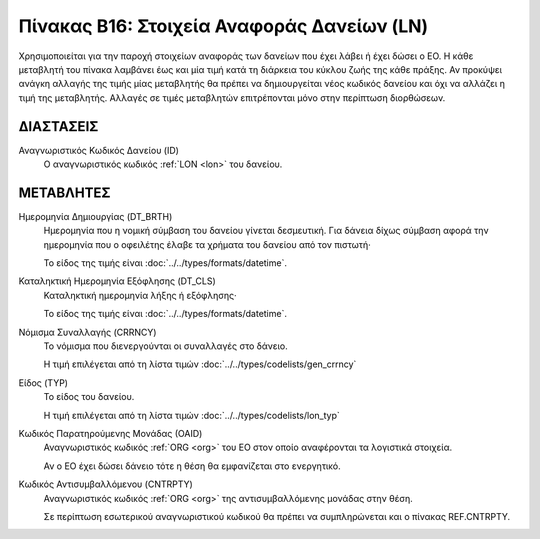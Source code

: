
Πίνακας B16: Στοιχεία Αναφοράς Δανείων (LN)
===========================================
Χρησιμοποιείται για την παροχή στοιχείων αναφοράς των δανείων που έχει λάβει ή
έχει δώσει ο ΕΟ. Η κάθε μεταβλητή του πίνακα λαμβάνει έως και μία τιμή κατά τη
διάρκεια του κύκλου ζωής της κάθε πράξης.  Αν προκύψει ανάγκη αλλαγής της τιμής
μίας μεταβλητής θα πρέπει να δημιουργείται νέος κωδικός δανείου και όχι να
αλλάζει η τιμή της μεταβλητής.  Αλλαγές σε τιμές μεταβλητών επιτρέπονται μόνο
στην περίπτωση διορθώσεων.


ΔΙΑΣΤΑΣΕΙΣ
----------

Αναγνωριστικός Κωδικός Δανείου (ID)
    Ο αναγνωριστικός κωδικός :ref:`LON <lon>` του δανείου.


ΜΕΤΑΒΛΗΤΕΣ
----------

Ημερομηνία Δημιουργίας (DT_BRTH)
    Ημερομηνία που η νομική σύμβαση του δανείου γίνεται δεσμευτική.  Για δάνεια δίχως σύμβαση αφορά την ημερομηνία που ο οφειλέτης έλαβε τα χρήματα του δανείου από τον πιστωτή·

    Το είδος της τιμής είναι :doc:`../../types/formats/datetime`.

.. _oilonclose:

Καταληκτική Ημερομηνία Εξόφλησης (DT_CLS)
    Καταληκτική ημερομηνία λήξης ή εξόφλησης·

    Το είδος της τιμής είναι :doc:`../../types/formats/datetime`.
    
.. _loncurrency:

Νόμισμα Συναλλαγής (CRRNCY)
    Το νόμισμα που διενεργούνται οι συναλλαγές στο δάνειο.

    Η τιμή επιλέγεται από τη λίστα τιμών :doc:`../../types/codelists/gen_crrncy`

Είδος (TYP)
    Το είδος του δανείου.

    Η τιμή επιλέγεται από τη λίστα τιμών :doc:`../../types/codelists/lon_typ`

Κωδικός Παρατηρούμενης Μονάδας (ΟΑID)
    Αναγνωριστικός κωδικός :ref:`ORG <org>` του ΕΟ στον οποίο αναφέρονται τα
    λογιστικά στοιχεία.
    
    Αν ο ΕΟ έχει δώσει δάνειο τότε η θέση θα εμφανίζεται στο ενεργητικό. 

Κωδικός Αντισυμβαλλόμενου (CNTRPTY)
    Αναγνωριστικός κωδικός :ref:`ORG <org>` της αντισυμβαλλόμενης μονάδας στην
    θέση.
    
    Σε περίπτωση εσωτερικού αναγνωριστικού κωδικού θα πρέπει να συμπληρώνεται
    και ο πίνακας REF.CNTRPTY.
